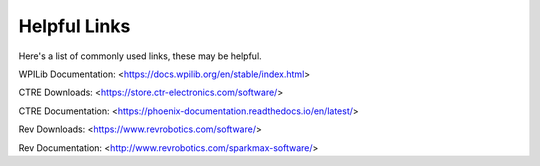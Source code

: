 Helpful Links
=====================

Here's a list of commonly used links, these may be helpful.

WPILib Documentation: <https://docs.wpilib.org/en/stable/index.html>

CTRE Downloads: <https://store.ctr-electronics.com/software/>

CTRE Documentation: <https://phoenix-documentation.readthedocs.io/en/latest/>

Rev Downloads: <https://www.revrobotics.com/software/>

Rev Documentation: <http://www.revrobotics.com/sparkmax-software/>